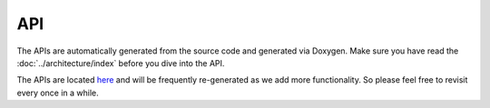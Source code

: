 API
===
The APIs are automatically generated from the source code and generated via Doxygen. Make sure you have read the  :doc:`../architecture/index` before you dive into the API.

The APIs are located `here <http://ozone.network/apidocs/index.html>`_ and will be frequently re-generated as we add more functionality. So please feel free to revisit every once in a while.
